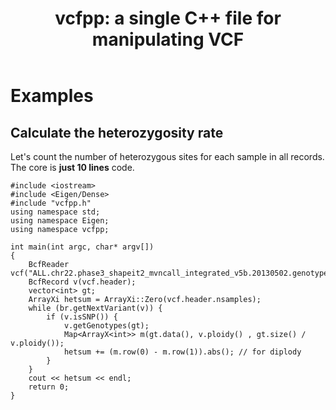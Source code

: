 #+TITLE: vcfpp: a single C++ file for manipulating VCF


* Examples

** Calculate the heterozygosity rate

Let's count the number of heterozygous sites for each sample in all records. The core is *just 10 lines* code.

#+begin_src C++
#include <iostream>
#include <Eigen/Dense>
#include "vcfpp.h"
using namespace std;
using namespace Eigen;
using namespace vcfpp;

int main(int argc, char* argv[])
{
    BcfReader vcf("ALL.chr22.phase3_shapeit2_mvncall_integrated_v5b.20130502.genotypes.vcf.gz");
    BcfRecord v(vcf.header);
    vector<int> gt;
    ArrayXi hetsum = ArrayXi::Zero(vcf.header.nsamples);
    while (br.getNextVariant(v)) {
        if (v.isSNP()) {
            v.getGenotypes(gt);
            Map<ArrayX<int>> m(gt.data(), v.ploidy() , gt.size() / v.ploidy());
            hetsum += (m.row(0) - m.row(1)).abs(); // for diplody
        }
    }
    cout << hetsum << endl;
    return 0;
}
#+end_src

